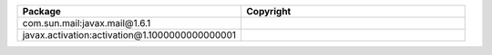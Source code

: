 .. list-table::
   :widths: 50 50
   :header-rows: 1
   :class: licenses

   * - Package
     - Copyright

   * - com.sun.mail:javax.mail\@1.6.1
     - 
   * - javax.activation:activation\@1.1000000000000001
     - 

